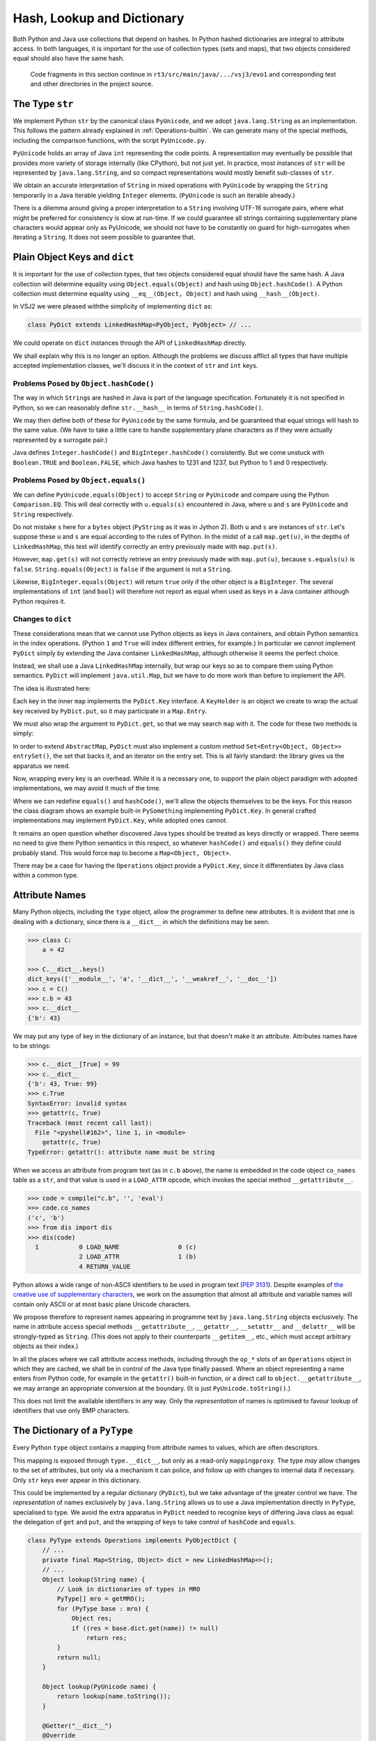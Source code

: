 ..  plain-java-object/hash-dictionary.rst

.. _Hash-dictionary:

Hash, Lookup and Dictionary
###########################

Both Python and Java use collections that depend on hashes.
In Python hashed dictionaries are integral to attribute access.
In both languages,
it is important for the use of collection types (sets and maps),
that two objects considered equal should also have the same hash.

    Code fragments in this section continue in
    ``rt3/src/main/java/.../vsj3/evo1``
    and corresponding test and other directories
    in the project source.


.. _Hash-dictionary-str:

The Type ``str``
****************

We implement Python ``str`` by the canonical class ``PyUnicode``,
and we adopt ``java.lang.String`` as an implementation.
This follows the pattern already explained in :ref:`Operations-builtin`.
We can generate many of the special methods,
including the comparison functions,
with the script ``PyUnicode.py``.

``PyUnicode`` holds an array of Java ``int`` representing the code points.
A representation may eventually be possible that
provides more variety of storage internally (like CPython),
but not just yet.
In practice,
most instances of ``str`` will be represented by ``java.lang.String``,
and so compact representations would mostly benefit sub-classes of ``str``.

We obtain an accurate interpretation of ``String``
in mixed operations with ``PyUnicode``
by wrapping the ``String`` temporarily
in a Java iterable yielding ``Integer`` elements.
(``PyUnicode`` is such an iterable already.)

There is a dilemma around giving a proper interpretation
to a ``String`` involving UTF-16 surrogate pairs,
where what might be preferred for consistency is slow at run-time.
If we could guarantee all strings containing
supplementary plane characters would appear only as PyUnicode,
we should not have to be constantly on guard for high-surrogates
when iterating a ``String``.
It does not seem possible to guarantee that.


.. _Hash-dictionary-plain-object:

Plain Object Keys and ``dict``
******************************

It is important for the use of collection types,
that two objects considered equal should have the same hash.
A Java collection will determine equality using ``Object.equals(Object)``
and hash using ``Object.hashCode()``.
A Python collection must determine equality using ``__eq__(Object, Object)``
and hash using ``__hash__(Object)``.

In VSJ2 we were pleased withthe simplicity of implementing ``dict`` as:

..  code-block:: java

    class PyDict extends LinkedHashMap<PyObject, PyObject> // ...

We could operate on ``dict`` instances
through the API of ``LinkedHashMap`` directly.

We shall explain why this is no longer an option.
Although the problems we discuss afflict
all types that have multiple accepted implementation classes,
we'll discuss it in the context of ``str`` and ``int`` keys.


Problems Posed by ``Object.hashCode()``
=======================================

The way in which ``String``\s are hashed in Java
is part of the language specification.
Fortunately it is not specified in Python,
so we can reasonably define ``str.__hash__``
in terms of ``String.hashCode()``.

We may then define both of these for ``PyUnicode`` by the same formula,
and be guaranteed that equal strings will hash to the same value.
(We have to take a little care to handle supplementary plane characters
as if they were actually represented by a surrogate pair.)

Java defines ``Integer.hashCode()``
and ``BigInteger.hashCode()`` consistently.
But we come unstuck with ``Boolean.TRUE`` and ``Boolean.FALSE``,
which Java hashes to 1231 and 1237,
but Python to 1 and 0 respectively.


Problems Posed by ``Object.equals()``
=====================================

We can define ``PyUnicode.equals(Object)``
to accept ``String`` or ``PyUnicode`` and compare using
the Python ``Comparison.EQ``.
This will deal correctly with ``u.equals(s)`` encountered in Java,
where ``u`` and ``s`` are ``PyUnicode`` and  ``String`` respectively.

Do not mistake ``s`` here for a ``bytes`` object
(``PyString`` as it was in Jython 2).
Both ``u`` and ``s`` are instances of ``str``.
Let's suppose these ``u`` and ``s`` are equal
according to the rules of Python.
In the midst of a call ``map.get(u)``,
in the depths of ``LinkedHashMap``,
this test will identify correctly
an entry previously made with ``map.put(s)``.

However,
``map.get(s)`` will not correctly retrieve
an entry previously made with ``map.put(u)``,
because ``s.equals(u)`` is ``false``.
``String.equals(Object)`` is ``false`` if the argument is not a ``String``.

Likewise,
``BigInteger.equals(Object)`` will return ``true`` only if
the other object is a ``BigInteger``.
The several implementations of ``int``
(and ``bool``)
will therefore not report as equal when used as keys in a Java container
although Python requires it.


.. _Hash-dictionary-dict:

Changes to ``dict``
===================

These considerations mean that
we cannot use Python objects as keys in Java containers,
and obtain Python semantics in the index operations.
(Python ``1`` and ``True`` will index different entries, for example.)
In particular we cannot implement ``PyDict``
simply by extending the Java container ``LinkedHashMap``,
although otherwise it seems the perfect choice.

Instead, we shall use a Java ``LinkedHashMap`` internally,
but wrap our keys so as to compare them using Python semantics.
``PyDict`` will implement ``java.util.Map``,
but we have to do more work than before to implement the API.

The idea is illustrated here:

..  uml::
    :caption: Giving Python semantics to keys

    interface Key {
        equals() : boolean
        hashCode() : int
        get() : Object
    }

    interface KeyHolder {
        equals() : boolean
        hashCode() : int
        get() : Object
    }
    Key <|.. KeyHolder
    KeyHolder --> Object

    abstract class PySomething {
        equals() : boolean
        hashCode() : int
        get() : Object
    }
    Key <|.. PySomething

    class PyDict {
        get(Object) : Object
        put(Object, Object) : Object
    }
    PyDict -right-> LinkedHashMap : map

    class LinkedHashMap {
        get(Key) : Object
        put(Key, Object) : Object
    }
    LinkedHashMap --> "*" Entry

    class Entry {
        value : Object
    }
    Entry -right-> Key : key


Each key in the inner ``map`` implements the ``PyDict.Key`` interface.
A ``KeyHolder`` is an object we create to wrap
the actual key received by ``PyDict.put``,
so it may participate in a ``Map.Entry``.

We must also wrap the argument to ``PyDict.get``,
so that we may search ``map`` with it.
The code for these two methods is simply:

..  code-block:: java
    :emphasize-lines: 11-19

    class PyDict extends AbstractMap<Object, Object>
            implements CraftedType {

        static final PyType TYPE = PyType.fromSpec( //
                new PyType.Spec("dict", MethodHandles.lookup()));

        /** The dictionary as a hash map preserving insertion order. */
        private final LinkedHashMap<Key, Object> map =
                new LinkedHashMap<Key, Object>();

        @Override
        public Object get(Object key) {
            return map.get(toKey(key));
        }

        @Override
        public Object put(Object key, Object value) {
            return map.put(toKey(key), value);
        }
        // ...

In order to extend ``AbstractMap``,
``PyDict`` must also implement a custom method
``Set<Entry<Object, Object>> entrySet()``,
the set that backs it,
and an iterator on the entry set.
This is all fairly standard: the library gives us the apparatus we need.

Now, wrapping every key is an overhead.
While it is a necessary one,
to support the plain object paradigm with adopted implementations,
we may avoid it much of the time.

Where we can redefine ``equals()`` and ``hashCode()``,
we'll allow the objects themselves to be the keys.
For this reason the class diagram shows an example built-in ``PySomething``
implementing ``PyDict.Key``.
In general crafted implementations may implement ``PyDict.Key``,
while adopted ones cannot.

It remains an open question whether discovered Java types
should be treated as keys directly or wrapped.
There seems no need to give them Python semantics in this respect,
so whatever ``hashCode()`` and ``equals()`` they define
could probably stand.
This would force ``map`` to become a ``Map<Object, Object>``.

There may be a case for having the ``Operations`` object
provide a ``PyDict.Key``,
since it differentiates by Java class within a common type.


.. _Hash-dictionary-attr-names:

Attribute Names
***************

Many Python objects,
including the ``type`` object,
allow the programmer to define new attributes.
It is evident that one is dealing with a dictionary,
since there is a ``__dict__`` in which the definitions may be seen.

..  code-block:: python

    >>> class C:
        a = 42

    >>> C.__dict__.keys()
    dict_keys(['__module__', 'a', '__dict__', '__weakref__', '__doc__'])
    >>> c = C()
    >>> c.b = 43
    >>> c.__dict__
    {'b': 43}

We may put any type of key in the dictionary of an instance,
but that doesn't make it an attribute.
Attributes names have to be strings:

..  code-block:: python

    >>> c.__dict__[True] = 99
    >>> c.__dict__
    {'b': 43, True: 99}
    >>> c.True
    SyntaxError: invalid syntax
    >>> getattr(c, True)
    Traceback (most recent call last):
      File "<pyshell#162>", line 1, in <module>
        getattr(c, True)
    TypeError: getattr(): attribute name must be string

When we access an attribute from program text (as in ``c.b`` above),
the name is embedded in the code object ``co_names`` table as a ``str``,
and that value is used in a ``LOAD_ATTR`` opcode,
which invokes the special method ``__getattribute__``.

..  code-block:: python

    >>> code = compile("c.b", '', 'eval')
    >>> code.co_names
    ('c', 'b')
    >>> from dis import dis
    >>> dis(code)
      1           0 LOAD_NAME                0 (c)
                  2 LOAD_ATTR                1 (b)
                  4 RETURN_VALUE

Python allows a wide range of non-ASCII identifiers
to be used in program text (:pep:`3131`).
Despite examples of `the creative use of supplementary characters`_,
we work on the assumption that almost all attribute and variable names
will contain only ASCII or at most basic plane Unicode characters.

We propose therefore to represent names appearing in programme text
by ``java.lang.String`` objects exclusively.
The name in attribute access special methods
``__getattribute__``, ``__getattr__``, ``__setattr__`` and ``__delattr__``
will be strongly-typed as ``String``.
(This does not apply to their counterparts ``__getitem__``, etc.,
which must accept arbitrary objects as their index.)

In all the places where we call attribute access methods,
including through the ``op_*`` slots of an ``Operations`` object
in which they are cached,
we shall be in control of the Java type finally passed.
Where an object representing a name enters from Python code,
for example in the ``getattr()`` built-in function,
or a direct call to ``object.__getattribute__``,
we may arrange an appropriate conversion at the boundary.
(It is just ``PyUnicode.toString()``.)

This does not limit the available identifiers in any way.
Only the *representation* of names is optimised to favour lookup of
identifiers that use only BMP characters.

.. _the creative use of supplementary characters:
    https://adamobeng.com/snake


.. _Hash-dictionary-type:

The Dictionary of a ``PyType``
******************************

Every Python ``type`` object contains a mapping
from attribute names to values,
which are often descriptors.

This mapping is exposed through ``type.__dict__``,
but only as a read-only ``mappingproxy``.
The type *may* allow changes to the set of attributes,
but only via a mechanism it can police,
and follow up with changes to internal data if necessary.
Only ``str`` keys ever appear in this dictionary.

This could be implemented by a regular dictionary (``PyDict``),
but we take advantage of the greater control we have.
The *representation* of names exclusively by ``java.lang.String``
allows us to use a Java implementation directly in ``PyType``,
specialised to type.
We avoid the extra apparatus in ``PyDict``
needed to recognise keys of differing Java class as equal:
the delegation of ``get`` and ``put``,
and the wrapping of keys to take control of ``hashCode`` and ``equals``.

..  code-block:: java

    class PyType extends Operations implements PyObjectDict {
        // ...
        private final Map<String, Object> dict = new LinkedHashMap<>();
        // ...
        Object lookup(String name) {
            // Look in dictionaries of types in MRO
            PyType[] mro = getMRO();
            for (PyType base : mro) {
                Object res;
                if ((res = base.dict.get(name)) != null)
                    return res;
            }
            return null;
        }

        Object lookup(PyUnicode name) {
            return lookup(name.toString());
        }

        @Getter("__dict__")
        @Override
        public final Map<Object, Object> getDict() {
            return Collections.unmodifiableMap(dict);
        }


